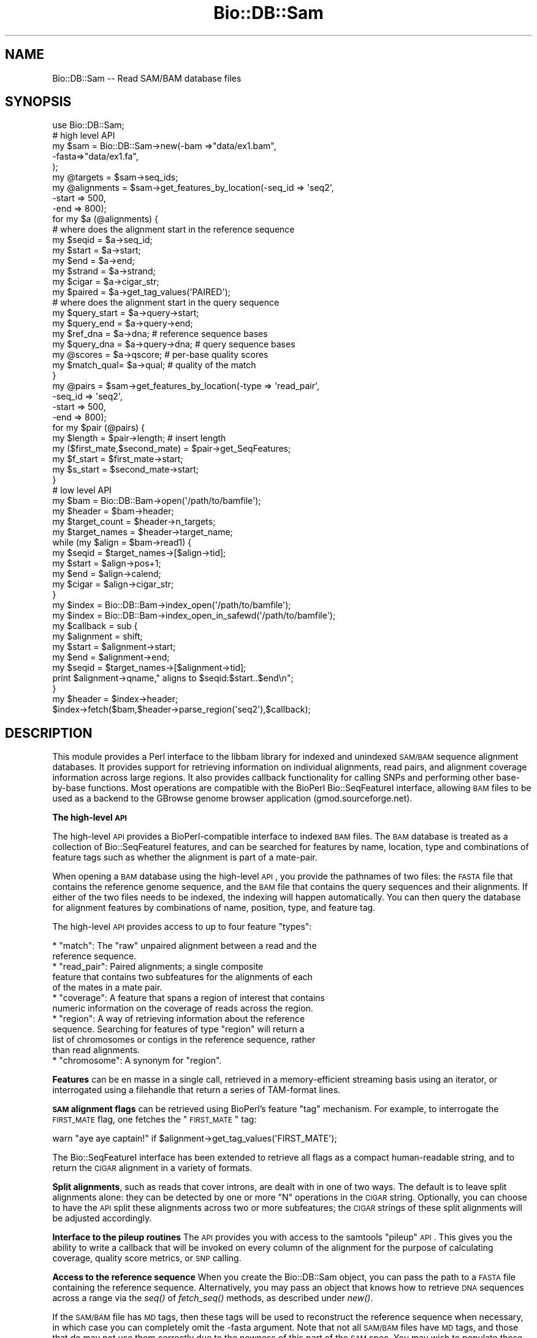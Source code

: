.\" Automatically generated by Pod::Man 2.16 (Pod::Simple 3.05)
.\"
.\" Standard preamble:
.\" ========================================================================
.de Sh \" Subsection heading
.br
.if t .Sp
.ne 5
.PP
\fB\\$1\fR
.PP
..
.de Sp \" Vertical space (when we can't use .PP)
.if t .sp .5v
.if n .sp
..
.de Vb \" Begin verbatim text
.ft CW
.nf
.ne \\$1
..
.de Ve \" End verbatim text
.ft R
.fi
..
.\" Set up some character translations and predefined strings.  \*(-- will
.\" give an unbreakable dash, \*(PI will give pi, \*(L" will give a left
.\" double quote, and \*(R" will give a right double quote.  \*(C+ will
.\" give a nicer C++.  Capital omega is used to do unbreakable dashes and
.\" therefore won't be available.  \*(C` and \*(C' expand to `' in nroff,
.\" nothing in troff, for use with C<>.
.tr \(*W-
.ds C+ C\v'-.1v'\h'-1p'\s-2+\h'-1p'+\s0\v'.1v'\h'-1p'
.ie n \{\
.    ds -- \(*W-
.    ds PI pi
.    if (\n(.H=4u)&(1m=24u) .ds -- \(*W\h'-12u'\(*W\h'-12u'-\" diablo 10 pitch
.    if (\n(.H=4u)&(1m=20u) .ds -- \(*W\h'-12u'\(*W\h'-8u'-\"  diablo 12 pitch
.    ds L" ""
.    ds R" ""
.    ds C` ""
.    ds C' ""
'br\}
.el\{\
.    ds -- \|\(em\|
.    ds PI \(*p
.    ds L" ``
.    ds R" ''
'br\}
.\"
.\" Escape single quotes in literal strings from groff's Unicode transform.
.ie \n(.g .ds Aq \(aq
.el       .ds Aq '
.\"
.\" If the F register is turned on, we'll generate index entries on stderr for
.\" titles (.TH), headers (.SH), subsections (.Sh), items (.Ip), and index
.\" entries marked with X<> in POD.  Of course, you'll have to process the
.\" output yourself in some meaningful fashion.
.ie \nF \{\
.    de IX
.    tm Index:\\$1\t\\n%\t"\\$2"
..
.    nr % 0
.    rr F
.\}
.el \{\
.    de IX
..
.\}
.\"
.\" Accent mark definitions (@(#)ms.acc 1.5 88/02/08 SMI; from UCB 4.2).
.\" Fear.  Run.  Save yourself.  No user-serviceable parts.
.    \" fudge factors for nroff and troff
.if n \{\
.    ds #H 0
.    ds #V .8m
.    ds #F .3m
.    ds #[ \f1
.    ds #] \fP
.\}
.if t \{\
.    ds #H ((1u-(\\\\n(.fu%2u))*.13m)
.    ds #V .6m
.    ds #F 0
.    ds #[ \&
.    ds #] \&
.\}
.    \" simple accents for nroff and troff
.if n \{\
.    ds ' \&
.    ds ` \&
.    ds ^ \&
.    ds , \&
.    ds ~ ~
.    ds /
.\}
.if t \{\
.    ds ' \\k:\h'-(\\n(.wu*8/10-\*(#H)'\'\h"|\\n:u"
.    ds ` \\k:\h'-(\\n(.wu*8/10-\*(#H)'\`\h'|\\n:u'
.    ds ^ \\k:\h'-(\\n(.wu*10/11-\*(#H)'^\h'|\\n:u'
.    ds , \\k:\h'-(\\n(.wu*8/10)',\h'|\\n:u'
.    ds ~ \\k:\h'-(\\n(.wu-\*(#H-.1m)'~\h'|\\n:u'
.    ds / \\k:\h'-(\\n(.wu*8/10-\*(#H)'\z\(sl\h'|\\n:u'
.\}
.    \" troff and (daisy-wheel) nroff accents
.ds : \\k:\h'-(\\n(.wu*8/10-\*(#H+.1m+\*(#F)'\v'-\*(#V'\z.\h'.2m+\*(#F'.\h'|\\n:u'\v'\*(#V'
.ds 8 \h'\*(#H'\(*b\h'-\*(#H'
.ds o \\k:\h'-(\\n(.wu+\w'\(de'u-\*(#H)/2u'\v'-.3n'\*(#[\z\(de\v'.3n'\h'|\\n:u'\*(#]
.ds d- \h'\*(#H'\(pd\h'-\w'~'u'\v'-.25m'\f2\(hy\fP\v'.25m'\h'-\*(#H'
.ds D- D\\k:\h'-\w'D'u'\v'-.11m'\z\(hy\v'.11m'\h'|\\n:u'
.ds th \*(#[\v'.3m'\s+1I\s-1\v'-.3m'\h'-(\w'I'u*2/3)'\s-1o\s+1\*(#]
.ds Th \*(#[\s+2I\s-2\h'-\w'I'u*3/5'\v'-.3m'o\v'.3m'\*(#]
.ds ae a\h'-(\w'a'u*4/10)'e
.ds Ae A\h'-(\w'A'u*4/10)'E
.    \" corrections for vroff
.if v .ds ~ \\k:\h'-(\\n(.wu*9/10-\*(#H)'\s-2\u~\d\s+2\h'|\\n:u'
.if v .ds ^ \\k:\h'-(\\n(.wu*10/11-\*(#H)'\v'-.4m'^\v'.4m'\h'|\\n:u'
.    \" for low resolution devices (crt and lpr)
.if \n(.H>23 .if \n(.V>19 \
\{\
.    ds : e
.    ds 8 ss
.    ds o a
.    ds d- d\h'-1'\(ga
.    ds D- D\h'-1'\(hy
.    ds th \o'bp'
.    ds Th \o'LP'
.    ds ae ae
.    ds Ae AE
.\}
.rm #[ #] #H #V #F C
.\" ========================================================================
.\"
.IX Title "Bio::DB::Sam 3"
.TH Bio::DB::Sam 3 "2010-05-28" "perl v5.10.0" "User Contributed Perl Documentation"
.\" For nroff, turn off justification.  Always turn off hyphenation; it makes
.\" way too many mistakes in technical documents.
.if n .ad l
.nh
.SH "NAME"
Bio::DB::Sam \-\- Read SAM/BAM database files
.SH "SYNOPSIS"
.IX Header "SYNOPSIS"
.Vb 1
\& use Bio::DB::Sam;
\&
\& # high level API
\& my $sam = Bio::DB::Sam\->new(\-bam  =>"data/ex1.bam",
\&                             \-fasta=>"data/ex1.fa",
\&                             );
\&
\& my @targets    = $sam\->seq_ids;
\& my @alignments = $sam\->get_features_by_location(\-seq_id => \*(Aqseq2\*(Aq,
\&                                                 \-start  => 500,
\&                                                 \-end    => 800);
\& for my $a (@alignments) {
\&
\&    # where does the alignment start in the reference sequence
\&    my $seqid  = $a\->seq_id;
\&    my $start  = $a\->start;
\&    my $end    = $a\->end;
\&    my $strand = $a\->strand;
\&    my $cigar  = $a\->cigar_str;
\&    my $paired = $a\->get_tag_values(\*(AqPAIRED\*(Aq);
\&
\&    # where does the alignment start in the query sequence
\&    my $query_start = $a\->query\->start;     
\&    my $query_end   = $a\->query\->end;
\&
\&    my $ref_dna   = $a\->dna;        # reference sequence bases
\&    my $query_dna = $a\->query\->dna; # query sequence bases
\&
\&    my @scores    = $a\->qscore;     # per\-base quality scores
\&    my $match_qual= $a\->qual;       # quality of the match
\& }
\&
\& my @pairs = $sam\->get_features_by_location(\-type   => \*(Aqread_pair\*(Aq,
\&                                            \-seq_id => \*(Aqseq2\*(Aq,
\&                                            \-start  => 500,
\&                                            \-end    => 800);
\&
\& for my $pair (@pairs) {
\&    my $length                    = $pair\->length;   # insert length
\&    my ($first_mate,$second_mate) = $pair\->get_SeqFeatures;
\&    my $f_start = $first_mate\->start;
\&    my $s_start = $second_mate\->start;
\& }
\&
\& # low level API
\& my $bam          = Bio::DB::Bam\->open(\*(Aq/path/to/bamfile\*(Aq);
\& my $header       = $bam\->header;
\& my $target_count = $header\->n_targets;
\& my $target_names = $header\->target_name;
\& while (my $align = $bam\->read1) {
\&    my $seqid     = $target_names\->[$align\->tid];
\&    my $start     = $align\->pos+1;
\&    my $end       = $align\->calend;
\&    my $cigar     = $align\->cigar_str;
\& }
\&
\& my $index = Bio::DB::Bam\->index_open(\*(Aq/path/to/bamfile\*(Aq);
\& my $index = Bio::DB::Bam\->index_open_in_safewd(\*(Aq/path/to/bamfile\*(Aq);
\&
\& my $callback = sub {
\&     my $alignment = shift;
\&     my $start       = $alignment\->start;
\&     my $end         = $alignment\->end;
\&     my $seqid       = $target_names\->[$alignment\->tid];
\&     print $alignment\->qname," aligns to $seqid:$start..$end\en";
\& }
\& my $header = $index\->header;
\& $index\->fetch($bam,$header\->parse_region(\*(Aqseq2\*(Aq),$callback);
.Ve
.SH "DESCRIPTION"
.IX Header "DESCRIPTION"
This module provides a Perl interface to the libbam library for
indexed and unindexed \s-1SAM/BAM\s0 sequence alignment databases. It
provides support for retrieving information on individual alignments,
read pairs, and alignment coverage information across large
regions. It also provides callback functionality for calling SNPs and
performing other base-by-base functions. Most operations are
compatible with the BioPerl Bio::SeqFeatureI interface, allowing \s-1BAM\s0
files to be used as a backend to the GBrowse genome browser
application (gmod.sourceforge.net).
.Sh "The high-level \s-1API\s0"
.IX Subsection "The high-level API"
The high-level \s-1API\s0 provides a BioPerl-compatible interface to indexed
\&\s-1BAM\s0 files. The \s-1BAM\s0 database is treated as a collection of
Bio::SeqFeatureI features, and can be searched for features by name,
location, type and combinations of feature tags such as whether the
alignment is part of a mate-pair.
.PP
When opening a \s-1BAM\s0 database using the high-level \s-1API\s0, you provide the
pathnames of two files: the \s-1FASTA\s0 file that contains the reference
genome sequence, and the \s-1BAM\s0 file that contains the query sequences
and their alignments. If either of the two files needs to be indexed,
the indexing will happen automatically. You can then query the
database for alignment features by combinations of name, position,
type, and feature tag.
.PP
The high-level \s-1API\s0 provides access to up to four feature \*(L"types\*(R":
.PP
.Vb 2
\& * "match": The "raw" unpaired alignment between a read and the
\&   reference sequence.
\&
\& * "read_pair": Paired alignments; a single composite
\&   feature that contains two subfeatures for the alignments of each 
\&   of the mates in a mate pair.
\&
\& * "coverage": A feature that spans a region of interest that contains
\&   numeric information on the coverage of reads across the region.
\&
\& * "region": A way of retrieving information about the reference
\&   sequence. Searching for features of type "region" will return a
\&   list of chromosomes or contigs in the reference sequence, rather
\&   than read alignments.
\&
\& * "chromosome": A synonym for "region".
.Ve
.PP
\&\fBFeatures\fR can be en masse in a single call, retrieved in a
memory-efficient streaming basis using an iterator, or interrogated
using a filehandle that return a series of TAM-format lines.
.PP
\&\fB\s-1SAM\s0 alignment flags\fR can be retrieved using BioPerl's feature \*(L"tag\*(R"
mechanism. For example, to interrogate the \s-1FIRST_MATE\s0 flag, one
fetches the \*(L"\s-1FIRST_MATE\s0\*(R" tag:
.PP
.Vb 1
\&  warn "aye aye captain!" if $alignment\->get_tag_values(\*(AqFIRST_MATE\*(Aq);
.Ve
.PP
The Bio::SeqFeatureI interface has been extended to retrieve all flags
as a compact human-readable string, and to return the \s-1CIGAR\s0 alignment
in a variety of formats.
.PP
\&\fBSplit alignments\fR, such as reads that cover introns, are dealt with
in one of two ways. The default is to leave split alignments alone:
they can be detected by one or more \*(L"N\*(R" operations in the \s-1CIGAR\s0
string. Optionally, you can choose to have the \s-1API\s0 split these
alignments across two or more subfeatures; the \s-1CIGAR\s0 strings of these
split alignments will be adjusted accordingly.
.PP
\&\fBInterface to the pileup routines\fR The \s-1API\s0 provides you with access
to the samtools \*(L"pileup\*(R" \s-1API\s0. This gives you the ability to write a
callback that will be invoked on every column of the alignment for the
purpose of calculating coverage, quality score metrics, or \s-1SNP\s0
calling.
.PP
\&\fBAccess to the reference sequence\fR When you create the Bio::DB::Sam
object, you can pass the path to a \s-1FASTA\s0 file containing the reference
sequence. Alternatively, you may pass an object that knows how to
retrieve \s-1DNA\s0 sequences across a range via the \fIseq()\fR of \fIfetch_seq()\fR
methods, as described under \fInew()\fR.
.PP
If the \s-1SAM/BAM\s0 file has \s-1MD\s0 tags, then these tags will be used to
reconstruct the reference sequence when necessary, in which case you
can completely omit the \-fasta argument. Note that not all \s-1SAM/BAM\s0
files have \s-1MD\s0 tags, and those that do may not use them correctly due
to the newness of this part of the \s-1SAM\s0 spec. You may wish to populate
these tags using samtools' \*(L"calmd\*(R" command.
.PP
If the \-fasta argument is omitted and no \s-1MD\s0 tags are present, then the
reference sequence will be returned as 'N'.
.PP
The \fBmain object classes\fR that you will be dealing with in the
high-level \s-1API\s0 are as follows:
.PP
.Vb 8
\& * Bio::DB::Sam               \-\- A collection of alignments and reference sequences.
\& * Bio::DB::Bam::Alignment    \-\- The alignment between a query and the reference.
\& * Bio::DB::Bam::Query        \-\- An object corresponding to the query sequence in
\&                                  which both (+) and (\-) strand alignments are
\&                                  shown in the reference (+) strand.
\& * Bio::DB::Bam::Target       \-\- An interface to the query sequence in which
\&                                   (\-) strand alignments are shown in reverse
\&                                   complement
.Ve
.PP
You may encounter other classes as well. These include:
.PP
.Vb 9
\& * Bio::DB::Sam::Segment       \-\- This corresponds to a region on the reference
\&                                  sequence.
\& * Bio::DB::Sam::Constants     \-\- This defines CIGAR symbol constants and flags.
\& * Bio::DB::Bam::AlignWrapper  \-\- An alignment helper object that adds split
\&                                  alignment functionality. See Bio::DB::Bam::Alignment
\&                                  for the documentation on using it.
\& * Bio::DB::Bam::ReadIterator  \-\- An iterator that mediates the one\-feature\-at\-a\-time 
\&                                  retrieval mechanism.
\& * Bio::DB::Bam::FetchIterator \-\- Another iterator for feature\-at\-a\-time retrieval.
.Ve
.Sh "The low-level \s-1API\s0"
.IX Subsection "The low-level API"
The low-level \s-1API\s0 closely mirrors that of the libbam library. It
provides the ability to open \s-1TAM\s0 and \s-1BAM\s0 files, read and write to
them, build indexes, and perform searches across them. There is less
overhead to using the \s-1API\s0 because there is very little Perl memory
management, but the functions are less convenient to use. Some
operations, such as writing \s-1BAM\s0 files, are only available through the
low-level \s-1API\s0.
.PP
The classes you will be interacting with in the low-level \s-1API\s0 are as
follows:
.PP
.Vb 9
\& * Bio::DB::Tam            \-\- Methods that read and write TAM (text SAM) files.
\& * Bio::DB::Bam            \-\- Methods that read and write BAM (binary SAM) files.
\& * Bio::DB::Bam::Header    \-\- Methods for manipulating the BAM file header.
\& * Bio::DB::Bam::Index     \-\- Methods for retrieving data from indexed BAM files.
\& * Bio::DB::Bam::Alignment \-\- Methods for manipulating alignment data.
\& * Bio::DB::Bam::Pileup    \-\- Methods for manipulating the pileup data structure.
\& * Bio::DB::Sam::Fai       \-\- Methods for creating and reading from indexed Fasta
\&                              files.
\&=head1 METHODS
.Ve
.PP
We cover the high-level \s-1API\s0 first. The high-level \s-1API\s0 code can be
found in the files Bio/DB/Sam.pm, Bio/DB/Sam/*.pm, and
Bio/DB/Bam/*.pm.
.Sh "Bio::DB::Sam Constructor and basic accessors"
.IX Subsection "Bio::DB::Sam Constructor and basic accessors"
.ie n .IP "$sam = Bio::DB::Sam\->new(%options)" 4
.el .IP "\f(CW$sam\fR = Bio::DB::Sam\->new(%options)" 4
.IX Item "$sam = Bio::DB::Sam->new(%options)"
The Bio::DB::Sam object combines a Fasta file of the reference
sequences with a \s-1BAM\s0 file to allow for convenient retrieval of
human-readable sequence IDs and reference sequences. The \fInew()\fR
constructor accepts a \-name=>value style list of options as
follows:
.Sp
.Vb 2
\&  Option         Description
\&  \-\-\-\-\-\-         \-\-\-\-\-\-\-\-\-\-\-\-\-
\&
\&  \-bam           Path to the BAM file that contains the
\&                   alignments (required). When using samtools 0.1.6
\&                   or higher, an http: or ftp: URL is accepted.
\&
\&  \-fasta         Path to the Fasta file that contains
\&                   the reference sequences (optional). Alternatively,
\&                   you may pass any object that supports a seq()
\&                   or fetch_seq() method and takes the three arguments
\&                   ($seq_id,$start,$end).
\&
\&  \-expand_flags  A boolean value. If true then the standard
\&                   alignment flags will be broken out as 
\&                   individual tags such as \*(AqM_UNMAPPED\*(Aq (default
\&                   false).
\&
\&  \-split_splices A boolean value. If true, then alignments that
\&                  are split across splices will be broken out
\&                  into a single alignment containing two sub\-
\&                  alignments (default false).
\&
\&  \-split          The same as \-split_splices.
\&
\&  \-autoindex      Create a BAM index file if one does not exist
\&                   or the current one has a modification date
\&                   earlier than the BAM file.
.Ve
.Sp
An example of a typical \fInew()\fR constructor invocation is:
.Sp
.Vb 4
\&  $sam = Bio::DB::Sam\->new(\-fasta => \*(Aq/home/projects/genomes/hu17.fa\*(Aq,
\&                           \-bam   => \*(Aq/home/projects/alignments/ej88.bam\*(Aq,
\&                           \-expand_flags  => 1,
\&                           \-split_splices => 1);
.Ve
.Sp
If the \fB\-fasta\fR argument is present, then you will be able to use the
interface to fetch the reference sequence's bases. Otherwise, calls
that return the reference sequence will return sequences consisting
entirely of \*(L"N\*(R".
.Sp
\&\fB\-expand_flags\fR option, if true, has the effect of turning each of
the standard \s-1SAM\s0 flags into a separately retrievable \fBtag\fR in the
Bio::SeqFeatureI interface. Otherwise, the standard flags will be
concatenated in easily parseable form as a tag named \*(L"\s-1FLAGS\s0\*(R". See
\&\fIget_all_tags()\fR and \fIget_tag_values()\fR for more information.
.Sp
Any two-letter extension flags, such as H0 or H1, will always appear
as separate tags regardless of the setting.
.Sp
\&\fB\-split_splices\fR has the effect of breaking up alignments that
contain an \*(L"N\*(R" operation into subparts for more convenient
manipulation. For example, if you have both paired reads and spliced
alignments in the \s-1BAM\s0 file, the following code shows the subpart
relationships:
.Sp
.Vb 4
\&  $pair        = $sam\->get_feature_by_name(\*(AqE113:01:01:23\*(Aq);
\&  @mates       = $pair\->get_SeqFeatures;
\&  @mate1_parts = $mates[0]\->get_SeqFeatures;
\&  @mate2_parts = $mates[1]\->get_SeqFeatures;
.Ve
.Sp
Because there is some overhead to splitting up the spliced alignments,
this option is false by default.
.Sp
\&\fBRemote access\fR to \s-1BAM\s0 files located on an \s-1HTTP\s0 or \s-1FTP\s0 server is
possible when using the Samtools library version 0.1.6 or
higher. Simply replace the path to the \s-1BAM\s0 file with the appropriate
\&\s-1URL\s0. Note that incorrect URLs may lead to a core dump.
.Sp
It is not currently possible to refer to a remote \s-1FASTA\s0 file. These
will have to be downloaded locally and indexed before using.
.ie n .IP "$flag\fR = \f(CW$sam\->expand_flags([$new_value])" 4
.el .IP "\f(CW$flag\fR = \f(CW$sam\fR\->expand_flags([$new_value])" 4
.IX Item "$flag = $sam->expand_flags([$new_value])"
Get or set the expand_flags option. This can be done after object
creation and will have an immediate effect on all alignments fetched
from the \s-1BAM\s0 file.
.ie n .IP "$flag\fR = \f(CW$sam\->split_splices([$new_value])" 4
.el .IP "\f(CW$flag\fR = \f(CW$sam\fR\->split_splices([$new_value])" 4
.IX Item "$flag = $sam->split_splices([$new_value])"
Get or set the split_splices option. This can be done after object
creation and will affect all alignments fetched from the \s-1BAM\s0 file
\&\fBsubsequently.\fR
.ie n .IP "$header\fR = \f(CW$sam\->header" 4
.el .IP "\f(CW$header\fR = \f(CW$sam\fR\->header" 4
.IX Item "$header = $sam->header"
Return the Bio::DB::Bam::Header object associated with the \s-1BAM\s0
file. You can manipulate the header using the low-level \s-1API\s0.
.ie n .IP "$bam\fR    = \f(CW$sam\->bam" 4
.el .IP "\f(CW$bam\fR    = \f(CW$sam\fR\->bam" 4
.IX Item "$bam    = $sam->bam"
Returns the low-level Bio::DB::Bam object associated with the opened
file.
.ie n .IP "$fai\fR    = \f(CW$sam\->fai" 4
.el .IP "\f(CW$fai\fR    = \f(CW$sam\fR\->fai" 4
.IX Item "$fai    = $sam->fai"
Returns the Bio::DB::Sam::Fai object associated with the Fasta
file. You can then manipuate this object with the low-level \s-1API\s0.
.Sp
\&\fBThe index will be built automatically for you if it does not already
exist.\fR If index building is necessarily, the process will need write
privileges to the same directory in which the Fasta file resides.> If
the process does not have write permission, then the call will fail.
Unfortunately, the \s-1BAM\s0 library does not do great error recovery for
this condition, and you may experience a core dump. This is not
trappable via an eval {}.
.ie n .IP "$bai\fR    = \f(CW$sam\->bam_index" 4
.el .IP "\f(CW$bai\fR    = \f(CW$sam\fR\->bam_index" 4
.IX Item "$bai    = $sam->bam_index"
Return the Bio::DB::Bam::Index object associated with the \s-1BAM\s0 file.
.Sp
\&\fBThe \s-1BAM\s0 file index will be built automatically for you if it does
not already exist.\fR In addition, if the \s-1BAM\s0 file is not already sorted
by chromosome and coordinate, it will be sorted automatically, an
operation that consumes significant time and disk space. The current
process must have write permission to the directory in which the \s-1BAM\s0
file resides in order for this to work.> In case of a permissions
problem, the Perl library will catch the error and die. You can trap
it with an eval {}.
.ie n .IP "$sam\->clone" 4
.el .IP "\f(CW$sam\fR\->clone" 4
.IX Item "$sam->clone"
Bio::DB::SAM objects are not stable across \fIfork()\fR operations. If you
fork, you must call \fIclone()\fR either in the parent or the child process
before attempting to call any methods.
.Sh "Getting information about reference sequences"
.IX Subsection "Getting information about reference sequences"
The Bio::DB::Sam object provides the following methods for getting
information about the reference sequence(s) contained in the
associated Fasta file.
.ie n .IP "@seq_ids\fR = \f(CW$sam\->seq_ids" 4
.el .IP "\f(CW@seq_ids\fR = \f(CW$sam\fR\->seq_ids" 4
.IX Item "@seq_ids = $sam->seq_ids"
Returns an unsorted list of the IDs of the reference sequences (known
elsewhere in this document as seq_ids). This is the same as the
identifier following the \*(L">\*(R" sign in the Fasta file (e.g. \*(L"chr1\*(R").
.ie n .IP "$num_targets\fR = \f(CW$sam\->n_targets" 4
.el .IP "\f(CW$num_targets\fR = \f(CW$sam\fR\->n_targets" 4
.IX Item "$num_targets = $sam->n_targets"
Return the number of reference sequences.
.ie n .IP "$length\fR = \f(CW$sam\->length('seqid')" 4
.el .IP "\f(CW$length\fR = \f(CW$sam\fR\->length('seqid')" 4
.IX Item "$length = $sam->length('seqid')"
Returns the length of the reference sequence named \*(L"seqid\*(R".
.ie n .IP "$seq_id\fR = \f(CW$sam\->target_name($tid)" 4
.el .IP "\f(CW$seq_id\fR = \f(CW$sam\fR\->target_name($tid)" 4
.IX Item "$seq_id = $sam->target_name($tid)"
Translates a numeric target \s-1ID\s0 (\s-1TID\s0) returned by the low-level \s-1API\s0
into a seq_id used by the high-level \s-1API\s0.
.ie n .IP "$length\fR = \f(CW$sam\->target_len($tid)" 4
.el .IP "\f(CW$length\fR = \f(CW$sam\fR\->target_len($tid)" 4
.IX Item "$length = $sam->target_len($tid)"
Translates a numeric target \s-1ID\s0 (\s-1TID\s0) from the low-level \s-1API\s0 to a
sequence length.
.ie n .IP "$dna\fR    = \f(CW$sam\->seq($seqid,$start,$end)" 4
.el .IP "\f(CW$dna\fR    = \f(CW$sam\fR\->seq($seqid,$start,$end)" 4
.IX Item "$dna    = $sam->seq($seqid,$start,$end)"
Returns the \s-1DNA\s0 across the region from start to end on reference
seqid. Note that this is a string, not a Bio::PrimarySeq object. If
no \-fasta path was passed when the sam object was created, then you
will receive a series of N nucleotides of the requested length.
.Sh "Creating and querying segments"
.IX Subsection "Creating and querying segments"
Bio::DB::Sam::Segment objects refer regions on the reference
sequence. They can be used to retrieve the sequence of the reference,
as well as alignments that overlap with the region.
.ie n .IP "$segment\fR = \f(CW$sam\->segment($seqid,$start,$end);" 4
.el .IP "\f(CW$segment\fR = \f(CW$sam\fR\->segment($seqid,$start,$end);" 4
.IX Item "$segment = $sam->segment($seqid,$start,$end);"
.PD 0
.ie n .IP "$segment\fR = \f(CW$sam\->segment(\-seq_id=>'chr1',\-start=>5000,\-end=>6000);" 4
.el .IP "\f(CW$segment\fR = \f(CW$sam\fR\->segment(\-seq_id=>'chr1',\-start=>5000,\-end=>6000);" 4
.IX Item "$segment = $sam->segment(-seq_id=>'chr1',-start=>5000,-end=>6000);"
.PD
Segments are created using the Bio:DB::Sam\->\fIsegment()\fR method. It can
be called using one to three positional arguments corresponding to the
seq_id of the reference sequence, and optionally the start and end
positions of a subregion on the sequence. If the start and/or end are
undefined, they will be replaced with the beginning and end of the
sequence respectively.
.Sp
Alternatively, you may call \fIsegment()\fR with named \-seq_id, \-start and
\&\-end arguments.
.Sp
All coordinates are 1\-based.
.ie n .IP "$seqid\fR = \f(CW$segment\->seq_id" 4
.el .IP "\f(CW$seqid\fR = \f(CW$segment\fR\->seq_id" 4
.IX Item "$seqid = $segment->seq_id"
Return the segment's sequence \s-1ID\s0.
.ie n .IP "$start\fR = \f(CW$segment\->start" 4
.el .IP "\f(CW$start\fR = \f(CW$segment\fR\->start" 4
.IX Item "$start = $segment->start"
Return the segment's start position.
.ie n .IP "$end\fR  = \f(CW$segment\->end" 4
.el .IP "\f(CW$end\fR  = \f(CW$segment\fR\->end" 4
.IX Item "$end  = $segment->end"
Return the segment's end position.
.ie n .IP "$strand\fR = \f(CW$segment\->strand" 4
.el .IP "\f(CW$strand\fR = \f(CW$segment\fR\->strand" 4
.IX Item "$strand = $segment->strand"
Return the strand of the segment (always 0).
.ie n .IP "$length\fR = \f(CW$segment\->length" 4
.el .IP "\f(CW$length\fR = \f(CW$segment\fR\->length" 4
.IX Item "$length = $segment->length"
Return the length of the segment.
.ie n .IP "$dna\fR    = \f(CW$segment\->dna" 4
.el .IP "\f(CW$dna\fR    = \f(CW$segment\fR\->dna" 4
.IX Item "$dna    = $segment->dna"
Return the \s-1DNA\s0 string for the reference sequence under this segment.
.ie n .IP "$seq\fR    = \f(CW$segment\->seq" 4
.el .IP "\f(CW$seq\fR    = \f(CW$segment\fR\->seq" 4
.IX Item "$seq    = $segment->seq"
Return a Bio::PrimarySeq object corresponding to the sequence of the
reference under this segment. You can get the actual \s-1DNA\s0 string in
this redundant-looking way:
.Sp
.Vb 1
\& $dna = $segment\->seq\->seq
.Ve
.Sp
The advantage of working with a Bio::PrimarySeq object is that you can
perform operations on it, including taking its reverse complement and
subsequences.
.ie n .IP "@alignments\fR = \f(CW$segment\->features(%args)" 4
.el .IP "\f(CW@alignments\fR = \f(CW$segment\fR\->features(%args)" 4
.IX Item "@alignments = $segment->features(%args)"
Return alignments that overlap the segment in the associated \s-1BAM\s0
file. The optional \f(CW%args\fR list allows you to filter features by name,
tag or other attributes. See the documentation of the
Bio::DB::Sam\->\fIfeatures()\fR method for the full list of options. Here are
some typical examples:
.Sp
.Vb 2
\& # get all the overlapping alignments
\& @all_alignments = $segment\->features;  
\&
\& # get an iterator across the alignments
\& my $iterator     = $segment\->features(\-iterator=>1);
\& while (my $align = $iterator\->next_seq) { do something }
\&
\& # get a TAM filehandle across the alignments
\& my $fh           = $segment\->features(\-fh=>1);
\& while (<$fh>) { print }
\&
\& # get only the alignments with unmapped mates
\& my @unmapped    = $segment\->features(\-flags=>{M_UNMAPPED=>1});
\&
\& # get coverage across this region
\& my ($coverage)       = $segment\->features(\*(Aqcoverage\*(Aq);
\& my @data_points      = $coverage\->coverage;
\&
\& # grep through features using a coderef
\& my @reverse_alignments = $segment\->features(
\&                           \-filter => sub {
\&                                  my $a = shift;
\&                                  return $a\->strand < 0;
\&                               });
.Ve
.ie n .IP "$tag\fR = \f(CW$segment\->primary_tag" 4
.el .IP "\f(CW$tag\fR = \f(CW$segment\fR\->primary_tag" 4
.IX Item "$tag = $segment->primary_tag"
.PD 0
.ie n .IP "$tag\fR = \f(CW$segment\->source_tag" 4
.el .IP "\f(CW$tag\fR = \f(CW$segment\fR\->source_tag" 4
.IX Item "$tag = $segment->source_tag"
.PD
Return the strings \*(L"region\*(R" and \*(L"sam/bam\*(R" respectively. These methods
allow the segment to be passed to BioPerl methods that expect
Bio::SeqFeatureI objects.
.ie n .IP "$segment\fR\->name, \f(CW$segment\fR\->display_name, \f(CW$segment\fR\->get_SeqFeatures, \f(CW$segment\->get_tag_values" 4
.el .IP "\f(CW$segment\fR\->name, \f(CW$segment\fR\->display_name, \f(CW$segment\fR\->get_SeqFeatures, \f(CW$segment\fR\->get_tag_values" 4
.IX Item "$segment->name, $segment->display_name, $segment->get_SeqFeatures, $segment->get_tag_values"
These methods are provided for Bio::SeqFeatureI compatibility and
don't do anything of interest.
.Sh "Retrieving alignments, mate pairs and coverage information"
.IX Subsection "Retrieving alignments, mate pairs and coverage information"
The \fIfeatures()\fR method is an all-purpose tool for retrieving alignment
information from the \s-1SAM/BAM\s0 database. In addition, the methods
\&\fIget_features_by_name()\fR, \fIget_features_by_location()\fR and others provide
convenient shortcuts to \fIfeatures()\fR.
.PP
These methods either return a list of features, an iterator across a
list of features, or a filehandle opened on a pseudo-TAM file.
.ie n .IP "@features\fR   = \f(CW$sam\->features(%options)" 4
.el .IP "\f(CW@features\fR   = \f(CW$sam\fR\->features(%options)" 4
.IX Item "@features   = $sam->features(%options)"
.PD 0
.ie n .IP "$iterator\fR   = \f(CW$sam\->features(\-iterator=>1,%more_options)" 4
.el .IP "\f(CW$iterator\fR   = \f(CW$sam\fR\->features(\-iterator=>1,%more_options)" 4
.IX Item "$iterator   = $sam->features(-iterator=>1,%more_options)"
.ie n .IP "$filehandle\fR = \f(CW$sam\->features(\-fh=>1,%more_options)" 4
.el .IP "\f(CW$filehandle\fR = \f(CW$sam\fR\->features(\-fh=>1,%more_options)" 4
.IX Item "$filehandle = $sam->features(-fh=>1,%more_options)"
.ie n .IP "@features\fR   = \f(CW$sam\->features('type1','type2'...)" 4
.el .IP "\f(CW@features\fR   = \f(CW$sam\fR\->features('type1','type2'...)" 4
.IX Item "@features   = $sam->features('type1','type2'...)"
.PD
This is the all-purpose interface for fetching alignments and other
types of features from the database. Arguments are a \-name=>value
option list selected from the following list of options:
.Sp
.Vb 2
\&  Option         Description
\&  \-\-\-\-\-\-         \-\-\-\-\-\-\-\-\-\-\-\-\-
\&
\&  \-type          Filter on features of a given type. You may provide
\&                 either a scalar typename, or a reference to an 
\&                 array of desired feature types. Valid types are
\&                 "match", "read_pair", "coverage" and "chromosome."
\&                 See below for a full explanation of feature types.
\&
\&  \-name          Filter on reads with the designated name. Note that
\&                 this can be a slow operation unless accompanied by
\&                 the feature location as well.
\&
\&  \-seq_id        Filter on features that align to seq_id between start
\&  \-start         and end. \-start and \-end must be used in conjunction
\&  \-end           with \-seq_id. If \-start and/or \-end are absent, they
\&                 will default to 1 and the end of the reference
\&                 sequence, respectively.
\&
\&  \-flags         Filter features that match a list of one or more
\&                 flags. See below for the format.
\&
\&  \-attributes    The same as \-flags, for compatibility with other
\&  \-tags          APIs.
\& 
\&  \-filter        Filter on features with a coderef. The coderef will
\&                 receive a single argument consisting of the feature
\&                 and should return true to keep the feature, or false
\&                 to discard it.
\&
\&  \-iterator      Instead of returning a list of features, return an
\&                 iterator across the results. To retrieve the results,
\&                 call the iterator\*(Aqs next_seq() method repeatedly
\&                 until it returns undef to indicate that no more
\&                 matching features remain.
\&
\&  \-fh            Instead of returning a list of features, return a
\&                 filehandle. Read from the filehandle to retrieve 
\&                 each of the results in TAM format, one alignment
\&                 per line read. This only works for features of type
\&                 "match."
.Ve
.Sp
The high-level \s-1API\s0 introduces the concept of a \fBfeature \*(L"type\*(R"\fR in order
to provide several convenience functions. You specify types by using
the optional \fB\-type\fR argument. The following types are currently
supported:
.Sp
\&\fBmatch\fR. The \*(L"match\*(R" type corresponds to the unprocessed \s-1SAM\s0
alignment. It will retrieve single reads, either mapped or
unmapped. Each match feature's \fIprimary_tag()\fR method will return the
string \*(L"match.\*(R" The features returned by this call are of type
Bio::DB::Bam::AlignWrapper.
.Sp
\&\fBread_pair\fR. The \*(L"paired_end\*(R" type causes the sam interface to find
and merge together mate pairs. Fetching this type of feature will
yield a series of Bio::SeqFeatureI objects, each as long as the total
distance on the reference sequence spanned by the mate pairs. The
top-level feature is of type Bio::SeqFeature::Lite; it contains two
Bio::DB::Bam::AlignWrapper subparts.
.Sp
Call \fIget_SeqFeatures()\fR to get the two individual reads. Example:
.Sp
.Vb 6
\& my @pairs    = $sam\->features(\-type=>\*(Aqread_pair\*(Aq);
\& my $p        = $pairs[0];
\& my $i_length = $p\->length;
\& my @ends     = $p\->get_SeqFeatures;
\& my $left     = $ends[0]\->start;
\& my $right    = $ends[1]\->end;
.Ve
.Sp
\&\fBcoverage\fR. The \*(L"coverage\*(R" type causes the sam interface to calculate
coverage across the designated region. It only works properly if
accompanied by the desired location of the coverage graph; \-seq_id is
a mandatory argument for coverage calculation, and \-start and \-end are
optional. The call will return a single Bio::SeqFeatureI object whose
\&\fIprimary_tag()\fR is \*(L"coverage.\*(R" To recover the coverage data, call the
object's \fIcoverage()\fR method to obtain an array (list context) or
arrayref (scalar context) of coverage counts across the region of
interest:
.Sp
.Vb 5
\& my ($coverage) = $sam\->features(\-type=>\*(Aqcoverage\*(Aq,\-seq_id=>\*(Aqseq1\*(Aq);
\& my @data       = $coverage\->coverage;
\& my $total;
\& for (@data) { $total += $_ }
\& my $average_coverage = $total/@data;
.Ve
.Sp
By default the coverage graph will be at the base pair level. So for a
region 5000 bp wide, \fIcoverage()\fR will return an array or arrayref with
exactly 5000 elements. However, you also have the option of
calculating the coverage across larger bins. Simply append the number
of intervals you are interested to the \*(L"coverage\*(R" typename. For
example, fetching \*(L"coverage:500\*(R" will return a feature whose
\&\fIcoverage()\fR method will return the coverage across 500 intervals.
.Sp
\&\fBchromosome\fR or \fBregion\fR. The \*(L"chromosome\*(R" or \*(L"region\*(R" type are
interchangeable. They ask the sam interface to construct
Bio::DB::Sam::Segment representing the reference sequences. These two
calls give similar results:
.Sp
.Vb 3
\& my $segment = $sam\->segment(\*(Aqseq2\*(Aq,1=>500);
\& my ($seg)   = $sam\->features(\-type=>\*(Aqchromosome\*(Aq,
\&                              \-seq_id=>\*(Aqseq2\*(Aq,\-start=>1,\-end=>500);
.Ve
.Sp
Due to an unresolved bug, you cannot fetch chromosome features in the
same call with matches and other feature types call. Specifically,
this works as expected:
.Sp
.Vb 1
\& my @chromosomes = $sam\->features (\-type=>\*(Aqchromosome\*(Aq);
.Ve
.Sp
But this doesn't (as of 18 June 2009):
.Sp
.Vb 1
\& my @chromosomes_and_matches = $sam\->features(\-type=>[\*(Aqmatch\*(Aq,\*(Aqchromosome\*(Aq]);
.Ve
.Sp
If no \-type argument is provided, then \fIfeatures()\fR defaults to finding
features of type \*(L"match.\*(R"
.Sp
You may call \fIfeatures()\fR with a plain list of strings (positional
arguments, not \-type=>value arguments). This will be interpreted as a
list of feature types to return:
.Sp
.Vb 1
\& my ($coverage) = $sam\->features(\*(Aqcoverage\*(Aq)
.Ve
.Sp
For a description of the methods available in the features returned
from this call, please see Bio::SeqfeatureI and
Bio::DB::Bam::Alignment.
.Sp
You can \fBfilter\fR \*(L"match\*(R" and \*(L"read_pair\*(R" features by name, location
and/or flags. The name and flag filters are not very efficient. Unless
they are combined with a location filter, they will initiate an
exhaustive search of the \s-1BAM\s0 database.
.Sp
Name filters are case-insensitive, and allow you to use shell-style
\&\*(L"*\*(R" and \*(L"?\*(R"  wildcards. Flag filters created with the \fB\-flag\fR,
\&\fB\-attribute\fR or \fB\-tag\fR options have the following syntax:
.Sp
.Vb 4
\& \-flag => { FLAG_NAME_1 => [\*(Aqlist\*(Aq,\*(Aqof\*(Aq,\*(Aqpossible\*(Aq,\*(Aqvalues\*(Aq],
\&            FLAG_NAME_2 => [\*(Aqlist\*(Aq,\*(Aqof\*(Aq,\*(Aqpossible\*(Aq,\*(Aqvalues\*(Aq],
\&            ...
\&          }
.Ve
.Sp
The value of \fB\-flag\fR is a hash reference in which the keys are flag
names and the values are array references containing lists of
acceptable values. The list of values are \s-1OR\s0'd with each other, and
the flag names are \s-1AND\s0'd with each other.
.Sp
The \fB\-filter\fR option provides a completely generic filtering
interface. Provide a reference to a subroutine. It will be called
once for each potential feature. Return true to keep the feature, or
false to discard it. Here is an example of how to find all matches
whose alignment quality scores are greater than 80.
.Sp
.Vb 1
\& @features = $sam\->features(\-filter=>sub {shift\->qual > 80} );
.Ve
.Sp
By default, \fIfeatures()\fR returns a list of all matching features. You
may instead request an iterator across the results list by passing
\&\-iterator=>1. This will give you an object that has a single method,
\&\fInext_seq()\fR:
.Sp
.Vb 5
\&  my $high_qual  = $sam\->features(\-filter  => sub {shift\->qual > 80},
\&                                  \-iterator=> 1 );
\&  while (my $feature = $high_qual\->next_seq) {
\&    # do something with the alignment
\&  }
.Ve
.Sp
Similarly, by passing a true value to the argument \fB\-fh\fR, you can
obtain a filehandle to a virtual \s-1TAM\s0 file. This only works with the
\&\*(L"match\*(R" feature type:
.Sp
.Vb 6
\&  my $high_qual  = $sam\->features(\-filter  => sub {shift\->qual > 80},
\&                                  \-fh      => 1 );
\&  while (my $tam_line = <$high_qual>) {
\&    chomp($tam_line);
\&    # do something with it
\&  }
.Ve
.ie n .IP "@features\fR   = \f(CW$sam\->get_features_by_name($name)" 4
.el .IP "\f(CW@features\fR   = \f(CW$sam\fR\->get_features_by_name($name)" 4
.IX Item "@features   = $sam->get_features_by_name($name)"
Convenience method. The same as calling \f(CW$sam\fR\->features(\-name=>$name);
.ie n .IP "$feature\fR    = \f(CW$sam\->get_feature_by_name($name)" 4
.el .IP "\f(CW$feature\fR    = \f(CW$sam\fR\->get_feature_by_name($name)" 4
.IX Item "$feature    = $sam->get_feature_by_name($name)"
Convenience method. The same as ($sam\->features(\-name=>$name))[0].
.ie n .IP "@features\fR   = \f(CW$sam\->get_features_by_location($seqid,$start,$end)" 4
.el .IP "\f(CW@features\fR   = \f(CW$sam\fR\->get_features_by_location($seqid,$start,$end)" 4
.IX Item "@features   = $sam->get_features_by_location($seqid,$start,$end)"
Convenience method. The same as calling
\&\f(CW$sam\fR\->features(\-seq_id=>$seqid,\-start=>$start,\-end=>$end).
.ie n .IP "@features\fR   = \f(CW$sam\->get_features_by_flag(%flags)" 4
.el .IP "\f(CW@features\fR   = \f(CW$sam\fR\->get_features_by_flag(%flags)" 4
.IX Item "@features   = $sam->get_features_by_flag(%flags)"
Convenience method. The same as calling
\&\f(CW$sam\fR\->features(\-flags=>\e%flags). This method is also called
\&\fIget_features_by_attribute()\fR and \fIget_features_by_tag()\fR. Example:
.Sp
.Vb 1
\& @features = $sam\->get_features_by_flag(H0=>1)
.Ve
.ie n .IP "$feature\fR    = \f(CW$sam\->get_feature_by_id($id)" 4
.el .IP "\f(CW$feature\fR    = \f(CW$sam\fR\->get_feature_by_id($id)" 4
.IX Item "$feature    = $sam->get_feature_by_id($id)"
The high-level \s-1API\s0 assigns each feature a unique \s-1ID\s0 composed of its
read name, position and strand and returns it when you call the
feature's \fIprimary_id()\fR method. Given that \s-1ID\s0, this method returns the
feature.
.ie n .IP "$iterator\fR   = \f(CW$sam\->get_seq_stream(%options)" 4
.el .IP "\f(CW$iterator\fR   = \f(CW$sam\fR\->get_seq_stream(%options)" 4
.IX Item "$iterator   = $sam->get_seq_stream(%options)"
Convenience method. This is the same as calling
\&\f(CW$sam\fR\->features(%options,\-iterator=>1).
.ie n .IP "$fh\fR         = \f(CW$sam\->get_seq_fh(%options)" 4
.el .IP "\f(CW$fh\fR         = \f(CW$sam\fR\->get_seq_fh(%options)" 4
.IX Item "$fh         = $sam->get_seq_fh(%options)"
Convenience method. This is the same as calling
\&\f(CW$sam\fR\->features(%options,\-fh=>1).
.ie n .IP "$fh\fR         = \f(CW$sam\->tam_fh" 4
.el .IP "\f(CW$fh\fR         = \f(CW$sam\fR\->tam_fh" 4
.IX Item "$fh         = $sam->tam_fh"
Convenience method. It is the same as calling \f(CW$sam\fR\->features(\-fh=>1).
.ie n .IP "@types\fR      = \f(CW$sam\->types" 4
.el .IP "\f(CW@types\fR      = \f(CW$sam\fR\->types" 4
.IX Item "@types      = $sam->types"
This method returns the list of feature types (e.g. \*(L"read_pair\*(R")
returned by the current version of the interface.
.Sh "The generic \fIfetch()\fP and \fIpileup()\fP methods"
.IX Subsection "The generic fetch() and pileup() methods"
Lastly, the high-level \s-1API\s0 supports two methods for rapidly traversing
indexed \s-1BAM\s0 databases.
.ie n .IP "$sam\->fetch($region,$callback)" 4
.el .IP "\f(CW$sam\fR\->fetch($region,$callback)" 4
.IX Item "$sam->fetch($region,$callback)"
This method, which is named after the native \fIbam_fetch()\fR function in
the C interface, traverses the indicated region and invokes a callback
code reference on each match. Specify a region using the \s-1BAM\s0 syntax
\&\*(L"seqid:start\-end\*(R", or either of the alternative syntaxes
\&\*(L"seqid:start..end\*(R" and \*(L"seqid:start,end\*(R". If start and end are absent,
then the entire reference sequence is traversed. If end is absent,
then the end of the reference sequence is assumed.
.Sp
The callback will be called repeatedly with a
Bio::DB::Bam::AlignWrapper on the argument list.
.Sp
Example:
.Sp
.Vb 5
\&  $sam\->fetch(\*(Aqseq1:600\-700\*(Aq,
\&              sub {
\&                my $a = shift;
\&                print $a\->display_name,\*(Aq \*(Aq,$a\->cigar_str,"\en";
\&              });
.Ve
.Sp
Note that the \fIfetch()\fR operation works on reads that \fBoverlap\fR the
indicated region. Therefore the callback may be called for reads that
align to the reference at positions that start before or end after the
indicated region.
.ie n .IP "$sam\->pileup($region,$callback [,$keep_level])" 4
.el .IP "\f(CW$sam\fR\->pileup($region,$callback [,$keep_level])" 4
.IX Item "$sam->pileup($region,$callback [,$keep_level])"
This method, which is named after the native \fIbam_lpileupfile()\fR
function in the C interfaces, traverses the indicated region and
generates a \*(L"pileup\*(R" of all the mapped reads that cover it. The
user-provided callback function is then invoked on each position of
the alignment along with a data structure that provides access to the
individual aligned reads.
.Sp
As with \fIfetch()\fR, the region is specified as a string in the format
\&\*(L"seqid:start\-end\*(R", \*(L"seqid:start..end\*(R" or \*(L"seqid:start,end\*(R".
.Sp
The callback is a coderef that will be invoked with three arguments:
the seq_id of the reference sequence, the current position on the
reference (in 1\-based coordinates!), and a reference to an array of
Bio::DB::Bam::Pileup objects. Here is the typical call signature:
.Sp
.Vb 4
\&  sub {
\&       my ($seqid,$pos,$pileup) = @_;
\&       # do something
\&  }
.Ve
.Sp
For example, if you call pileup on the region \*(L"seq1:501\-600\*(R", then the
callback will be invoked for all reads that overlap the indicated
region. The first invocation of the callback will typically have a
\&\f(CW$pos\fR argument somewhat to the left of the desired region and the last
call will be somewhat to the right. You may wish to ignore positions
that are outside of the requested region. Also be aware that the
reference sequence position uses 1\-based coordinates, which is
different from the low-level interface, which use 0\-based coordinates.
.Sp
The optional \f(CW$keep_level\fR argument, if true, asks the \s-1BAM\s0 library to
keep track of the level of the read in the multiple alignment, an
operation that generates some overhead. This is mostly useful for text
alignment viewers, and so is off by default.
.Sp
The size of the \f(CW$pileup\fR array reference indicates the read coverage
at that position. Here is a simple average coverage calculator:
.Sp
.Vb 10
\& my $depth      = 0;
\& my $positions  = 0;
\& my $callback = sub {
\&         my ($seqid,$pos,$pileup) = @_;
\&         next unless $pos >= 501 && $pos <= 600;
\&         $positions++;
\&         $depth += @$pileup;
\& }
\& $sam\->pileup(\*(Aqseq1:501\-600\*(Aq,$callback);
\& print "coverage = ",$depth/$positions;
.Ve
.Sp
Each Bio::DB::Bam::Pileup object describes the position of a read in
the alignment. Briefly, Bio::DB::Bam::Pileup has the following
methods:
.Sp
.Vb 2
\& $pileup\->alignment  The alignment at this level (a
\&                     Bio::DB::Bam::AlignWrapper object).
\& 
\& $pileup\->qpos   The position of the read base at the pileup site,
\&                 in 0\-based coordinates.
\&
\& $pileup\->pos    The position of the read base at the pileup site,
\&                 in 1\-based coordinates;
\&
\& $pileup\->level  The level of the read in the multiple alignment
\&                 view. Note that this field is only valid when
\&                 $keep_level is true.
\&
\& $pileup\->indel  Length of the indel at this position: 0 for no indel, positive
\&                 for an insertion (relative to the reference), negative for a
\&                 deletion (relative to the reference.)
\&
\& $pileup\->is_del True if the base on the padded read is a deletion.
\&
\& $pileup\->is_head Undocumented field in the bam.h header file.
\&
\& $pileup\->is_tail Undocumented field in the bam.h header file.
.Ve
.Sp
See \*(L"Examples\*(R" for a very simple \s-1SNP\s0 caller.
.ie n .IP "$sam\->fast_pileup($region,$callback [,$keep_level])" 4
.el .IP "\f(CW$sam\fR\->fast_pileup($region,$callback [,$keep_level])" 4
.IX Item "$sam->fast_pileup($region,$callback [,$keep_level])"
This is identical to \fIpileup()\fR except that the pileup object returns
low-level Bio::DB::Bam::Alignment objects rather than the higher-level
Bio::DB::Bam::AlignWrapper objects. This makes it roughly 50% faster,
but you lose the align objects' \fIseq_id()\fR and \fIget_tag_values()\fR
methods. As a compensation, the callback receives an additional
argument corresponding to the Bio::DB::Sam object. You can use this to
create AlignWrapper objects on an as needed basis:
.Sp
.Vb 8
\& my $callback = sub {
\&    my($seqid,$pos,$pileup,$sam) = @_;
\&    for my $p (@$pileup) {
\&       my $alignment = $p\->alignment;
\&       my $wrapper   = Bio::DB::Bam::AlignWrapper\->new($alignment,$sam);
\&       my $has_mate  = $wrapper\->get_tag_values(\*(AqPAIRED\*(Aq);
\&    }
\&  };
.Ve
.PP
The next sections correspond to the low-level \s-1API\s0, which let you
create and manipulate Perl objects that correspond directly to data
structures in the C interface. A major difference between the high and
low level APIs is that in the high-level \s-1API\s0, the reference sequence
is identified using a human-readable seq_id. However, in the low-level
\&\s-1API\s0, the reference is identified using a numeric target \s-1ID\s0
(\*(L"tid\*(R"). The target \s-1ID\s0 is established during the creation of the \s-1BAM\s0
file and is a small 0\-based integer index. The Bio::DB::Bam::Header
object provides methods for converting from seq_ids to tids.
.Sh "Indexed Fasta Files"
.IX Subsection "Indexed Fasta Files"
These methods relate to the \s-1BAM\s0 library's indexed Fasta (\*(L".fai\*(R")
files.
.ie n .IP "$fai = Bio::DB::Sam::Fai\->load('/path/to/file.fa')" 4
.el .IP "\f(CW$fai\fR = Bio::DB::Sam::Fai\->load('/path/to/file.fa')" 4
.IX Item "$fai = Bio::DB::Sam::Fai->load('/path/to/file.fa')"
Load an indexed Fasta file and return the object corresponding to
it. If the index does not exist, it will be created
automatically. Note that you pass the path to the Fasta file, not the
index.
.Sp
For consistency with Bio::DB::Bam\->\fIopen()\fR this method is also called
\&\fIopen()\fR.
.ie n .IP "$dna_string\fR = \f(CW$fai\->fetch(""seqid:start\-end"")" 4
.el .IP "\f(CW$dna_string\fR = \f(CW$fai\fR\->fetch(``seqid:start\-end'')" 4
.IX Item "$dna_string = $fai->fetch(seqid:start-end)"
Given a sequence \s-1ID\s0 contained in the Fasta file and optionally a
subrange in the form \*(L"start-end\*(R", finds the indicated subsequence and
returns it as a string.
.Sh "\s-1TAM\s0 Files"
.IX Subsection "TAM Files"
These methods provide interfaces to the \*(L"\s-1TAM\s0\*(R" text version of \s-1SAM\s0
files; they often have a .sam extension.
.ie n .IP "$tam = Bio::DB::Tam\->open('/path/to/file.sam')" 4
.el .IP "\f(CW$tam\fR = Bio::DB::Tam\->open('/path/to/file.sam')" 4
.IX Item "$tam = Bio::DB::Tam->open('/path/to/file.sam')"
Given the path to a \s-1SAM\s0 file, opens it for reading. The file can be
compressed with gzip if desired.
.ie n .IP "$header\fR = \f(CW$tam\->header_read2('/path/to/file.fa.fai')" 4
.el .IP "\f(CW$header\fR = \f(CW$tam\fR\->header_read2('/path/to/file.fa.fai')" 4
.IX Item "$header = $tam->header_read2('/path/to/file.fa.fai')"
Create and return a Bio::DB::Bam::Header object from the information
contained within the indexed Fasta file of the reference
sequences. Note that you have to pass the path to the .fai file, and
not the .fa file. The header object contains information on the
reference sequence names and lengths.
.ie n .IP "$bytes\fR = \f(CW$tam\->read1($header,$alignment)" 4
.el .IP "\f(CW$bytes\fR = \f(CW$tam\fR\->read1($header,$alignment)" 4
.IX Item "$bytes = $tam->read1($header,$alignment)"
Given a Bio::DB::Bam::Header object, such as the one created by
\&\fIheader_read2()\fR, and a Bio::DB::Bam::Alignment object created by
Bio::DB::Bam::Alignment\->\fInew()\fR, reads one line of alignment information
into the alignment object from the \s-1TAM\s0 file and returns a status
code. The result code will be the number of bytes read.
.Sh "\s-1BAM\s0 Files"
.IX Subsection "BAM Files"
These methods provide interfaces to the \*(L"\s-1BAM\s0\*(R" binary version of
\&\s-1SAM\s0. They usually have a .bam extension.
.ie n .IP "$bam = Bio::DB::Bam\->open('/path/to/file.bam' [,$mode])" 4
.el .IP "\f(CW$bam\fR = Bio::DB::Bam\->open('/path/to/file.bam' [,$mode])" 4
.IX Item "$bam = Bio::DB::Bam->open('/path/to/file.bam' [,$mode])"
Open up the \s-1BAM\s0 file at the indicated path. Mode, if present, must be
one of the file stream open flags (\*(L"r\*(R", \*(L"w\*(R", \*(L"a\*(R", \*(L"r+\*(R", etc.). If
absent, mode defaults to \*(L"r\*(R".
.Sp
Note that Bio::DB::Bam objects are not stable across \fIfork()\fR
operations. If you fork, and intend to use the object in both parent
and child, you must reopen the Bio::DB::Bam in either the child or the
parent (but not both) before attempting to call any of the object's
methods.
.Sp
The path may be an http: or ftp: \s-1URL\s0, in which case a copy of the
index file will be downloaded to the current working directory (see
below) and all accesses will be performed on the remote \s-1BAM\s0 file.
.Sp
Example:
.Sp
.Vb 1
\&   $bam = Bio::DB::Bam\->open(\*(Aqhttp://some.site.com/nextgen/chr1_bowtie.bam\*(Aq);
.Ve
.ie n .IP "$header\fR = \f(CW$bam\fR\->\fIheader()" 4
.el .IP "\f(CW$header\fR = \f(CW$bam\fR\->\fIheader()\fR" 4
.IX Item "$header = $bam->header()"
Given an open \s-1BAM\s0 file, return a Bio::DB::Bam::Header object
containing information about the reference sequence(s).
.ie n .IP "$status_code\fR = \f(CW$bam\->header_write($header)" 4
.el .IP "\f(CW$status_code\fR = \f(CW$bam\fR\->header_write($header)" 4
.IX Item "$status_code = $bam->header_write($header)"
Given a Bio::DB::Bam::Header object and a \s-1BAM\s0 file opened in write
mode, write the header to the file. If the write fails the process
will be terminated at the C layer. The result code is (currently)
always zero.
.ie n .IP "$integer\fR = \f(CW$bam\fR\->\fItell()" 4
.el .IP "\f(CW$integer\fR = \f(CW$bam\fR\->\fItell()\fR" 4
.IX Item "$integer = $bam->tell()"
Return the current position of the \s-1BAM\s0 file read/write pointer.
.ie n .IP "$bam\->seek($integer)" 4
.el .IP "\f(CW$bam\fR\->seek($integer)" 4
.IX Item "$bam->seek($integer)"
Set the current position of the \s-1BAM\s0 file read/write pointer.
.ie n .IP "$alignment\fR = \f(CW$bam\fR\->\fIread1()" 4
.el .IP "\f(CW$alignment\fR = \f(CW$bam\fR\->\fIread1()\fR" 4
.IX Item "$alignment = $bam->read1()"
Read one alignment from the \s-1BAM\s0 file and return it as a
Bio::DB::Bam::Alignment object.
.ie n .IP "$bytes\fR = \f(CW$bam\->write1($alignment)" 4
.el .IP "\f(CW$bytes\fR = \f(CW$bam\fR\->write1($alignment)" 4
.IX Item "$bytes = $bam->write1($alignment)"
Given a \s-1BAM\s0 file that has been opened in write mode and a
Bio::DB::Bam::Alignment object, write the alignment to the \s-1BAM\s0 file
and return the number of bytes successfully written.
.IP "Bio::DB::Bam\->sort_core($by_qname,$path,$prefix,$max_mem)" 4
.IX Item "Bio::DB::Bam->sort_core($by_qname,$path,$prefix,$max_mem)"
Attempt to sort a \s-1BAM\s0 file by chromosomal location or name and create a
new sorted \s-1BAM\s0 file. Arguments are as follows:
.Sp
.Vb 2
\& Argument      Description
\& \-\-\-\-\-\-\-\-      \-\-\-\-\-\-\-\-\-\-\-
\&
\& $by_qname     If true, sort by read name rather than chromosomal
\&               location.
\&
\& $path         Path to the BAM file
\&
\& $prefix       Prefix to use for the new sorted file. For example,
\&               passing "foo" will result in a BAM file named 
\&               "foo.bam".
\&
\& $max_mem      Maximum core memory to use for the sort. If the sort
\&               requires more than this amount of memory, intermediate
\&               sort files will be written to disk. The default, if not
\&               provided is 500M.
.Ve
.Sh "\s-1BAM\s0 index methods"
.IX Subsection "BAM index methods"
The Bio::DB::Bam::Index object provides access to \s-1BAM\s0 index (.bai)
files.
.ie n .IP "$status_code = Bio::DB::Bam\->index_build('/path/to/file.bam')" 4
.el .IP "\f(CW$status_code\fR = Bio::DB::Bam\->index_build('/path/to/file.bam')" 4
.IX Item "$status_code = Bio::DB::Bam->index_build('/path/to/file.bam')"
Given the path to a .bam file, this function attempts to build a
\&\*(L".bai\*(R" index. The process in which the .bam file exists must be
writable by the current process and there must be sufficient disk
space for the operation or the process will be terminated in the C
library layer. The result code is currently always zero, but in the
future may return a negative value to indicate failure.
.ie n .IP "$index = Bio::DB::Bam\->index('/path/to/file.bam',$reindex)" 4
.el .IP "\f(CW$index\fR = Bio::DB::Bam\->index('/path/to/file.bam',$reindex)" 4
.IX Item "$index = Bio::DB::Bam->index('/path/to/file.bam',$reindex)"
Attempt to open the index for the indicated \s-1BAM\s0 file. If \f(CW$reindex\fR is
true, and the index either does not exist or is out of date with
respect to the \s-1BAM\s0 file (by checking modification dates), then attempt
to rebuild the index. Will throw an exception if the index does not
exist or if attempting to rebuild the index was unsuccessful.
.ie n .IP "$index = Bio::DB::Bam\->index_open('/path/to/file.bam')" 4
.el .IP "\f(CW$index\fR = Bio::DB::Bam\->index_open('/path/to/file.bam')" 4
.IX Item "$index = Bio::DB::Bam->index_open('/path/to/file.bam')"
Attempt to open the index file for a \s-1BAM\s0 file, returning a
Bio::DB::Bam::Index object. The filename path to use is the .bam file,
not the .bai file.
.ie n .IP "$index = Bio::DB::Bam\->index_open_in_safewd('/path/to/file.bam' [,$mode])" 4
.el .IP "\f(CW$index\fR = Bio::DB::Bam\->index_open_in_safewd('/path/to/file.bam' [,$mode])" 4
.IX Item "$index = Bio::DB::Bam->index_open_in_safewd('/path/to/file.bam' [,$mode])"
When opening a remote \s-1BAM\s0 file, you may not wish for the index to be
downloaded to the current working directory. This version of index_open
copies the index into the directory indicated by the \s-1TMPDIR\s0
environment variable or the system-defined /tmp directory if not
present. You may change the environment variable just before the call
to change its behavior.
.ie n .IP "$code\fR = \f(CW$index\->fetch($bam,$tid,$start,$end,$callback [,$callback_data])" 4
.el .IP "\f(CW$code\fR = \f(CW$index\fR\->fetch($bam,$tid,$start,$end,$callback [,$callback_data])" 4
.IX Item "$code = $index->fetch($bam,$tid,$start,$end,$callback [,$callback_data])"
This is the low-level equivalent of the \f(CW$sam\fR\->\fIfetch()\fR function
described for the high-level \s-1API\s0. Given a open \s-1BAM\s0 file object, the
numeric \s-1ID\s0 of the reference sequence, start and end ranges on the
reference, and a coderef, this function will traverse the region and
repeatedly invoke the coderef with each Bio::DB::Bam::Alignment
object that overlaps the region.
.Sp
Arguments:
.Sp
.Vb 2
\& Argument      Description
\& \-\-\-\-\-\-\-\-      \-\-\-\-\-\-\-\-\-\-\-
\&
\& $bam          The Bio::DB::Bam object that corresponds to the
\&               index object.
\&
\& $tid          The target ID of the reference sequence. This can
\&               be obtained by calling $header\->parse_region() with
\&               an appropriate opened Bio::DB::Bam::Header object.
\&
\& $start        The start and end positions of the desired range on
\&               the reference sequence given by $tid, in 0\-based 
\& $end          coordinates. Like the $tid, these can be obtained from
\&               $header\->parse_region().
\&
\& $callback     A coderef that will be called for each read overlapping
\&               the designated region.
\&
\& $callback_data  Any arbitrary Perl data that you wish to pass to the
\&               $callback (optional).
.Ve
.Sp
The coderef's call signature should look like this:
.Sp
.Vb 4
\&  my $callback = sub {
\&                    my ($alignment,$data) = @_;
\&                    ...
\&                 }
.Ve
.Sp
The first argument is a Bio::DB::Bam::Alignment object. The second is
the callback data (if any) passed to \fIfetch()\fR.
.Sp
\&\fIFetch()\fR returns an integer code, but its meaning is not described in
the \s-1SAM/BAM\s0 C library documentation.
.ie n .IP "$index\->pileup($bam,$tid,$start,$end,$callback [,$callback_data])" 4
.el .IP "\f(CW$index\fR\->pileup($bam,$tid,$start,$end,$callback [,$callback_data])" 4
.IX Item "$index->pileup($bam,$tid,$start,$end,$callback [,$callback_data])"
This is the low-level version of the \fIpileup()\fR method, which allows you
to invoke a coderef for every position in a \s-1BAM\s0 alignment. Arguments
are:
.Sp
.Vb 2
\& Argument      Description
\& \-\-\-\-\-\-\-\-      \-\-\-\-\-\-\-\-\-\-\-
\&
\& $bam          The Bio::DB::Bam object that corresponds to the
\&               index object.
\&
\& $tid          The target ID of the reference sequence. This can
\&               be obtained by calling $header\->parse_region() with
\&               an appropriate opened Bio::DB::Bam::Header object.
\&
\& $start        The start and end positions of the desired range on
\&               the reference sequence given by $tid, in 0\-based 
\& $end          coordinates. Like the $tid, these can be obtained from
\&               $header\->parse_region().
\&
\& $callback     A coderef that will be called for each position of the
\&               alignment across the designated region.
\&
\& $callback_data  Any arbitrary Perl data that you wish to pass to the
\&               $callback (optional).
.Ve
.Sp
The callback will be invoked with four arguments corresponding to the
numeric sequence \s-1ID\s0 of the reference sequence, the \fBzero-based\fR
position on the alignment, an arrayref of Bio::DB::Bam::Pileup
objects, and the callback data, if any. A typical call signature will
be this:
.Sp
.Vb 5
\& $callback = sub {
\&       my ($tid,$pos,$pileups,$callback_data) = @_;
\&       for my $pileup (@$pileups) {
\&          # do something
\&       };
.Ve
.Sp
Note that the position argument is zero-based rather than 1\-based, as
it is in the high-level \s-1API\s0.
.Sp
The Bio::DB::Bam::Pileup object was described earlier in the
description of the high-level \fIpileup()\fR method.
.ie n .IP "$coverage\fR = \f(CW$index\->coverage($bam,$tid,$start,$end [,$bins])" 4
.el .IP "\f(CW$coverage\fR = \f(CW$index\fR\->coverage($bam,$tid,$start,$end [,$bins])" 4
.IX Item "$coverage = $index->coverage($bam,$tid,$start,$end [,$bins])"
Calculate coverage for the region on the target sequence given by \f(CW$tid\fR
between positions \f(CW$start\fR and \f(CW$end\fR (zero-based coordinates). This
method will return an array reference equal to the size of the region
(by default). Each element of the array will be an integer indicating
the number of reads aligning over that position. If you provide an
option binsize in \f(CW$bins\fR, the array will be \f(CW$bins\fR elements in length,
and each element will contain the average coverage over that region as
a floating point number.
.Sh "\s-1BAM\s0 header methods"
.IX Subsection "BAM header methods"
The Bio::DB::Bam::Header object contains information regarding the
reference sequence(s) used to construct the corresponding \s-1TAM\s0 or \s-1BAM\s0
file. It is most frequently used to translate between numeric target
IDs and human-readable seq_ids. Headers can be created either from
reading from a .fai file with the Bio::DB::Tam\->\fIheader_read2()\fR method,
or by reading from a \s-1BAM\s0 file using Bio::DB::Bam\->\fIheader()\fR. You can
also create header objects from scratch, although there is not much
that you can do with such objects at this point.
.ie n .IP "$header\fR = Bio::DB::Bam::Header\->\fInew()" 4
.el .IP "\f(CW$header\fR = Bio::DB::Bam::Header\->\fInew()\fR" 4
.IX Item "$header = Bio::DB::Bam::Header->new()"
Return a new, empty, header object.
.ie n .IP "$n_targets\fR = \f(CW$header\->n_targets" 4
.el .IP "\f(CW$n_targets\fR = \f(CW$header\fR\->n_targets" 4
.IX Item "$n_targets = $header->n_targets"
Return the number of reference sequences in the database.
.ie n .IP "$name_arrayref\fR = \f(CW$header\->target_name" 4
.el .IP "\f(CW$name_arrayref\fR = \f(CW$header\fR\->target_name" 4
.IX Item "$name_arrayref = $header->target_name"
Return a reference to an array of reference sequence names,
corresponding to the high-level \s-1API\s0's seq_ids.
.Sp
To convert from a target \s-1ID\s0 to a seq_id, simply index into this array:
.Sp
.Vb 1
\& $seq_id = $header\->target_name\->[$tid];
.Ve
.ie n .IP "$length_arrayref\fR = \f(CW$header\->target_len" 4
.el .IP "\f(CW$length_arrayref\fR = \f(CW$header\fR\->target_len" 4
.IX Item "$length_arrayref = $header->target_len"
Return a reference to an array of reference sequence lengths. To get
the length of the sequence corresponding to \f(CW$tid\fR, just index into the
array returned by \fItarget_len()\fR:
.Sp
.Vb 1
\& $length = $header\->target_len\->[$tid];
.Ve
.ie n .IP "$text\fR = \f(CW$header\fR\->text =item \f(CW$header\->text(""new value"")" 4
.el .IP "\f(CW$text\fR = \f(CW$header\fR\->text =item \f(CW$header\fR\->text(``new value'')" 4
.IX Item "$text = $header->text =item $header->text(new value)"
Read the text portion of the \s-1BAM\s0 header. The text can be replaced by
providing the replacement string as an argument. Note that you should
follow the header conventions when replacing the header text. No
parsing or other error-checking is performed.
.ie n .IP "($tid,$start,$end) = $header\->parse_region(""seq_id:start\-end"")" 4
.el .IP "($tid,$start,$end) = \f(CW$header\fR\->parse_region(``seq_id:start\-end'')" 4
.IX Item "($tid,$start,$end) = $header->parse_region(seq_id:start-end)"
Given a string in the format \*(L"seqid:start\-end\*(R" (using a human-readable
seq_id and 1\-based start and end coordinates), parse the string and
return the target \s-1ID\s0 and start and end positions in 0\-based
coordinates. If the range is omitted, then the start and end
coordinates of the entire sequence is returned. If only the end
position is omitted, then the end of the sequence is assumed.
.ie n .IP "$header\->view1($alignment)" 4
.el .IP "\f(CW$header\fR\->view1($alignment)" 4
.IX Item "$header->view1($alignment)"
This method will accept a Bio::DB::Bam::Alignment object, convert it
to a line of \s-1TAM\s0 output, and write the output to \s-1STDOUT\s0. In the
low-level \s-1API\s0 there is currently no way to send the output to a
different filehandle or capture it as a string.
.Sh "Bio::DB::Bam::Pileup methods"
.IX Subsection "Bio::DB::Bam::Pileup methods"
An array of Bio::DB::Bam::Pileup object is passed to the \fIpileup()\fR
callback for each position of a multi-read alignment. Each pileup
object contains information about the alignment of a single read at a
single position.
.ie n .IP "$alignment\fR = \f(CW$pileup\->alignment" 4
.el .IP "\f(CW$alignment\fR = \f(CW$pileup\fR\->alignment" 4
.IX Item "$alignment = $pileup->alignment"
Return the Bio::DB::Bam::Alignment object at this level. This provides
you with access to the aligning read.
.ie n .IP "$alignment\fR = \f(CW$pileup\->b" 4
.el .IP "\f(CW$alignment\fR = \f(CW$pileup\fR\->b" 4
.IX Item "$alignment = $pileup->b"
An alias for \fIalignment()\fR, provided for compatibility with the C \s-1API\s0.
.ie n .IP "$pos\fR = \f(CW$pileup\->qpos" 4
.el .IP "\f(CW$pos\fR = \f(CW$pileup\fR\->qpos" 4
.IX Item "$pos = $pileup->qpos"
The position of the aligning base in the read in zero-based
coordinates.
.ie n .IP "$pos\fR = \f(CW$pileup\->pos" 4
.el .IP "\f(CW$pos\fR = \f(CW$pileup\fR\->pos" 4
.IX Item "$pos = $pileup->pos"
The position of the aligning base in 1\-based coordinates.
.ie n .IP "$level\fR = \f(CW$pileup\->level" 4
.el .IP "\f(CW$level\fR = \f(CW$pileup\fR\->level" 4
.IX Item "$level = $pileup->level"
The \*(L"level\*(R" of the read in the BAM-generated text display of the
alignment.
.ie n .IP "$indel\fR = \f(CW$pileup\->indel" 4
.el .IP "\f(CW$indel\fR = \f(CW$pileup\fR\->indel" 4
.IX Item "$indel = $pileup->indel"
Length of the indel at this position: 0 for no indel, positive for an
insertion (relative to the reference), negative for a deletion
(relative to the reference sequence.)
.ie n .IP "$flag\fR = \f(CW$pileup\->is_del" 4
.el .IP "\f(CW$flag\fR = \f(CW$pileup\fR\->is_del" 4
.IX Item "$flag = $pileup->is_del"
True if the base on the padded read is a deletion.
.ie n .IP "$flag\fR = \f(CW$pileup\->is_head" 4
.el .IP "\f(CW$flag\fR = \f(CW$pileup\fR\->is_head" 4
.IX Item "$flag = $pileup->is_head"
.PD 0
.ie n .IP "$flag\fR = \f(CW$pileup\->is_del" 4
.el .IP "\f(CW$flag\fR = \f(CW$pileup\fR\->is_del" 4
.IX Item "$flag = $pileup->is_del"
.PD
These fields are undocumented in the \s-1BAM\s0 documentation, but are
exported to the Perl \s-1API\s0 just in case.
.Sh "The alignment objects"
.IX Subsection "The alignment objects"
Please see Bio::DB::Bam::Alignment for documentation of the
Bio::DB::Bam::Alignment and Bio::DB::Bam::AlignWrapper objects.
.SH "EXAMPLES"
.IX Header "EXAMPLES"
For illustrative purposes only, here is an extremely stupid \s-1SNP\s0 caller
that tallies up bases that are q>20 and calls a \s-1SNP\s0 if there are at
least 4 non\-N/non\-indel bases at the position and at least 25% of them
are a non-reference base.
.PP
.Vb 8
\& my @SNPs;  # this will be list of SNPs
\& my $snp_caller = sub {
\&        my ($seqid,$pos,$p) = @_;
\&        my $refbase = $sam\->segment($seqid,$pos,$pos)\->dna;
\&        my ($total,$different);
\&        for my $pileup (@$p) {
\&            my $b     = $pileup\->alignment;
\&            next if $pileup\->indel;  # don\*(Aqt deal with these ;\-)
\&
\&            my $qbase  = substr($b\->qseq,$pileup\->qpos,1);
\&            next if $qbase =~ /[nN]/;
\&
\&            my $qscore = $b\->qscore\->[$pileup\->qpos];
\&            next unless $qscore > 25;
\&
\&            $total++;
\&            $different++ if $refbase ne $qbase;
\&        }
\&        if ($total >= 4 && $different/$total >= 0.25) {
\&           push @SNPs,"$seqid:$pos";
\&        }
\&    };
\&
\& $sam\->pileup(\*(Aqseq1\*(Aq,$snp_caller);
\& print "Found SNPs: @SNPs\en";
.Ve
.SH "GBrowse Compatibility"
.IX Header "GBrowse Compatibility"
The Bio::DB::Sam interface can be used as a backend to GBrowse
(gmod.sourceforge.net/gbrowse). GBrowse can calculate and display
coverage graphs across large regions, alignment cartoons across
intermediate size regions, and detailed base-pair level alignments
across small regions.
.PP
Here is a typical configuration for a \s-1BAM\s0 database that contains
information from a shotgun genomic sequencing project. Some notes:
.PP
.Vb 3
\& * It is important to set "search options = none" in order to avoid
\&   GBrowse trying to scan through the BAM database to match read
\&   names. This is a time\-consuming operation.
\&
\& * The callback to "bgcolor" renders pairs whose mates are unmapped in
\&   red.
\&
\& * The callback to "balloon hover" causes a balloon to pop up with the
\&   read name when the user hovers over each paired read. Otherwise the
\&   default behavior would be to provide information about the pair as
\&   a whole.
\&
\& * When the user zooms out to 1001 bp or greaterp, the track switches
\&   to a coverage graph.
\&
\& [bamtest:database]
\& db_adaptor    = Bio::DB::Sam
\& db_args       = \-bam   /var/www/gbrowse2/databases/bamtest/ex1.bam
\& search options= default
\&
\& [Pair]
\& feature       = read_pair
\& glyph         = segments
\& database      = bamtest
\& draw_target   = 1
\& show_mismatch = 1
\& bgcolor      = sub {
\&                 my $f = shift;
\&                 return $f\->get_tag_values(\*(AqM_UNMAPPED\*(Aq) ? \*(Aqred\*(Aq : \*(Aqgreen\*(Aq;
\&               }
\& fgcolor       = green
\& height        = 3
\& label         = sub {shift\->display_name}
\& label density = 50
\& bump          = fast
\& connector     = dashed
\& balloon hover = sub {
\&                    my $f     = shift;
\&                    return \*(Aq\*(Aq unless $f\->type eq \*(Aqmatch\*(Aq;
\&                    return \*(AqRead: \*(Aq.$f\->display_name.\*(Aq : \*(Aq.$f\->flag_str;
\&                }
\& key          = Read Pairs
\&
\& [Pair:1000]
\& feature      = coverage:1001
\& glyph        = wiggle_xyplot
\& height       = 50
\& min_score    = 0
\& autoscale    = local
.Ve
.PP
To show alignment data correctly when the user is zoomed in, you
should also provide a pointer to the \s-1FASTA\s0 file containing the
reference genome. In this case, modify the db_args line to read:
.PP
.Vb 2
\& db_args       = \-bam   /var/www/gbrowse2/databases/bamtest/ex1.bam
\&                 \-fasta /var/www/gbrowse2/databases/bamtest/ex1.fa
.Ve
.SH "SEE ALSO"
.IX Header "SEE ALSO"
Bio::Perl, Bio::DB::Bam::Alignment, Bio::DB::Bam::Constants
.SH "AUTHOR"
.IX Header "AUTHOR"
Lincoln Stein <lincoln.stein@oicr.on.ca>.
<lincoln.stein@bmail.com>
.PP
Copyright (c) 2009 Ontario Institute for Cancer Research.
.PP
This package and its accompanying libraries is free software; you can
redistribute it and/or modify it under the terms of the \s-1GPL\s0 (either
version 1, or at your option, any later version) or the Artistic
License 2.0.  Refer to \s-1LICENSE\s0 for the full license text. In addition,
please see \s-1DISCLAIMER\s0.txt for disclaimers of warranty.
